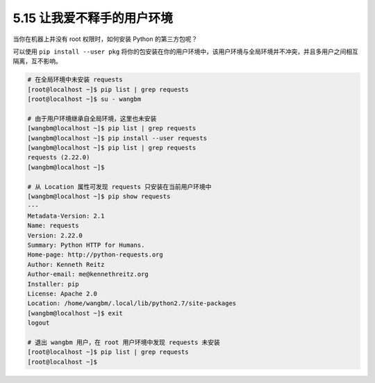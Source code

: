 5.15 让我爱不释手的用户环境
===========================

|image0|

当你在机器上并没有 root 权限时，如何安装 Python 的第三方包呢？

可以使用 ``pip install --user pkg``
将你的包安装在你的用户环境中，该用户环境与全局环境并不冲突，并且多用户之间相互隔离，互不影响。

.. code:: shell

   # 在全局环境中未安装 requests
   [root@localhost ~]$ pip list | grep requests
   [root@localhost ~]$ su - wangbm

   # 由于用户环境继承自全局环境，这里也未安装
   [wangbm@localhost ~]$ pip list | grep requests
   [wangbm@localhost ~]$ pip install --user requests
   [wangbm@localhost ~]$ pip list | grep requests
   requests (2.22.0)
   [wangbm@localhost ~]$

   # 从 Location 属性可发现 requests 只安装在当前用户环境中
   [wangbm@localhost ~]$ pip show requests
   ---
   Metadata-Version: 2.1
   Name: requests
   Version: 2.22.0
   Summary: Python HTTP for Humans.
   Home-page: http://python-requests.org
   Author: Kenneth Reitz
   Author-email: me@kennethreitz.org
   Installer: pip
   License: Apache 2.0
   Location: /home/wangbm/.local/lib/python2.7/site-packages
   [wangbm@localhost ~]$ exit
   logout

   # 退出 wangbm 用户，在 root 用户环境中发现 requests 未安装
   [root@localhost ~]$ pip list | grep requests
   [root@localhost ~]$

|image1|

.. |image0| image:: http://image.iswbm.com/20200804124133.png
.. |image1| image:: http://image.iswbm.com/20200607174235.png

